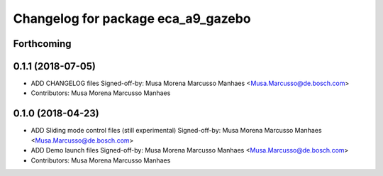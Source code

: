 ^^^^^^^^^^^^^^^^^^^^^^^^^^^^^^^^^^^
Changelog for package eca_a9_gazebo
^^^^^^^^^^^^^^^^^^^^^^^^^^^^^^^^^^^

Forthcoming
-----------

0.1.1 (2018-07-05)
------------------
* ADD CHANGELOG files
  Signed-off-by: Musa Morena Marcusso Manhaes <Musa.Marcusso@de.bosch.com>
* Contributors: Musa Morena Marcusso Manhaes

0.1.0 (2018-04-23)
------------------
* ADD Sliding mode control files (still experimental)
  Signed-off-by: Musa Morena Marcusso Manhaes <Musa.Marcusso@de.bosch.com>
* ADD Demo launch files
  Signed-off-by: Musa Morena Marcusso Manhaes <Musa.Marcusso@de.bosch.com>
* Contributors: Musa Morena Marcusso Manhaes
